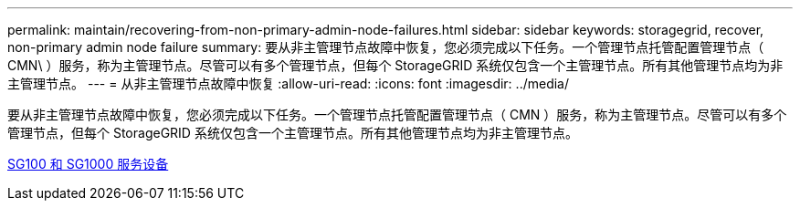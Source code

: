 ---
permalink: maintain/recovering-from-non-primary-admin-node-failures.html 
sidebar: sidebar 
keywords: storagegrid, recover, non-primary admin node failure 
summary: 要从非主管理节点故障中恢复，您必须完成以下任务。一个管理节点托管配置管理节点（ CMN\ ）服务，称为主管理节点。尽管可以有多个管理节点，但每个 StorageGRID 系统仅包含一个主管理节点。所有其他管理节点均为非主管理节点。 
---
= 从非主管理节点故障中恢复
:allow-uri-read: 
:icons: font
:imagesdir: ../media/


[role="lead"]
要从非主管理节点故障中恢复，您必须完成以下任务。一个管理节点托管配置管理节点（ CMN ）服务，称为主管理节点。尽管可以有多个管理节点，但每个 StorageGRID 系统仅包含一个主管理节点。所有其他管理节点均为非主管理节点。

xref:../sg100-1000/index.adoc[SG100 和 SG1000 服务设备]
